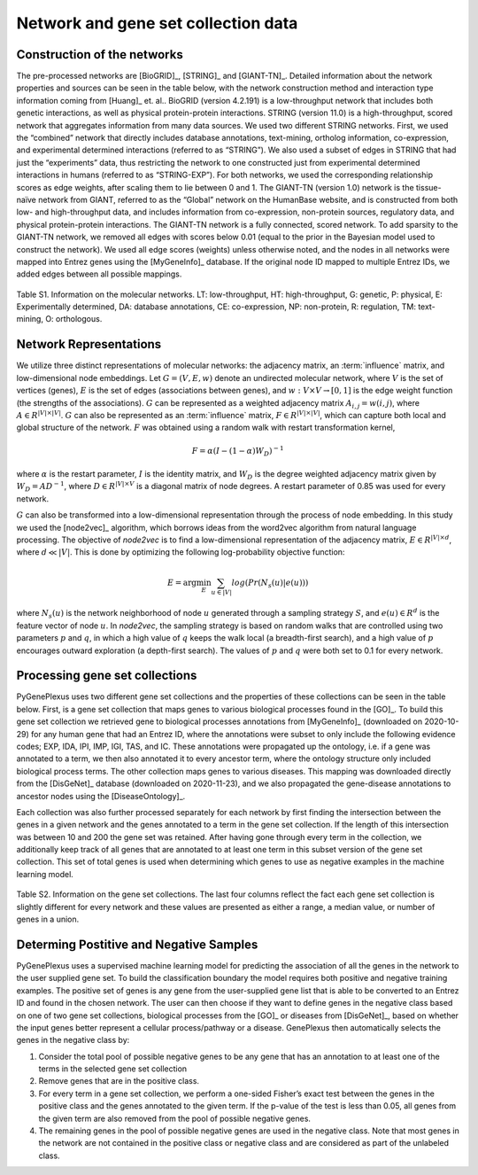 Network and gene set collection data
====================================

Construction of the networks
----------------------------

The pre-processed networks are [BioGRID]_, [STRING]_ and [GIANT-TN]_. Detailed
information about the network properties and sources can be seen in the table
below, with the network construction method and interaction type information
coming from [Huang]_ et. al.. BioGRID (version 4.2.191) is a low-throughput
network that includes both genetic interactions, as well as physical
protein-protein interactions. STRING (version 11.0) is a high-throughput,
scored network that aggregates information from many data sources. We used two
different STRING networks. First, we used the “combined” network that directly
includes database annotations, text-mining, ortholog information,
co-expression, and experimental determined interactions (referred to as
“STRING”). We also used a subset of edges in STRING that had just the
“experiments” data, thus restricting the network to one constructed just from
experimental determined interactions in humans (referred to as “STRING-EXP”).
For both networks, we used the corresponding relationship scores as edge
weights, after scaling them to lie between 0 and 1. The GIANT-TN (version 1.0)
network is the tissue-naïve network from GIANT, referred to as the “Global”
network on the HumanBase website, and is constructed from both low- and
high-throughput data, and includes information from co-expression, non-protein
sources, regulatory data, and physical protein-protein interactions. The
GIANT-TN network is a fully connected, scored network. To add sparsity to the
GIANT-TN network, we removed all edges with scores below 0.01 (equal to the
prior in the Bayesian model used to construct the network). We used all edge
scores (weights) unless otherwise noted, and the nodes in all networks were
mapped into Entrez genes using the [MyGeneInfo]_ database. If the original node
ID mapped to multiple Entrez IDs, we added edges between all possible mappings.

.. figure:: ../../figures/networkdata.png
  :scale: 50 %
  :align: center
  :alt: My Text

  Table S1. Information on the molecular networks. LT: low-throughput,
  HT: high-throughput, G: genetic, P: physical, E: Experimentally determined,
  DA: database annotations, CE: co-expression, NP: non-protein, R: regulation,
  TM: text-mining, O: orthologous.

Network Representations
-----------------------

We utilize three distinct representations of molecular networks: the adjacency
matrix, an :term:`influence` matrix, and low-dimensional node embeddings.
Let :math:`G = (V,E,w)` denote an undirected molecular network, where :math:`V`
is the set of vertices (genes), :math:`E` is the set of edges (associations
between genes), and :math:`w: V \times V \rightarrow [0, 1]` is the edge weight
function (the strengths of the associations). :math:`G` can be represented as a
weighted adjacency matrix :math:`A_{i,j}=w(i,j)`, where
:math:`A \in R^{|V| \times |V|}`. :math:`G` can also be represented as an
:term:`influence` matrix, :math:`F \in R^{|V| \times |V|}`, which can capture
both local and global structure of the network. :math:`F` was obtained using a
random walk with restart transformation kernel,

.. math::
   F = \alpha (I - (1 - \alpha) W_D)^{-1}

where :math:`\alpha` is the restart parameter, :math:`I` is the identity
matrix, and :math:`W_D` is the degree weighted adjacency matrix given by
:math:`W_D = A D^{-1}`, where :math:`D \in R^{|V| \times V}` is a diagonal
matrix of node degrees. A restart parameter of 0.85 was used for every network.

:math:`G` can also be transformed into a low-dimensional representation through
the process of node embedding. In this study we used the [node2vec]_ algorithm,
which borrows ideas from the word2vec algorithm from natural language
processing. The objective of *node2vec* is to find a low-dimensional
representation of the adjacency matrix, :math:`E \in R^{|V| \times d}`,
where :math:`d \ll |V|`. This is done by optimizing the following
log-probability objective function:

.. math::
   E = \arg\min_E \sum_{u \in |V|}{log(Pr(N_{s}(u)|e(u)))}

where :math:`N_{s}(u)` is the network neighborhood of node :math:`u` generated
through a sampling strategy :math:`S`, and :math:`e(u) \in R^{d}` is the
feature vector of node :math:`u`. In *node2vec*, the sampling strategy is based
on random walks that are controlled using two parameters :math:`p` and
:math:`q`, in which a high value of :math:`q` keeps the walk local (a
breadth-first search), and a high value of :math:`p` encourages outward
exploration (a depth-first search). The values of :math:`p` and :math:`q`
were both set to 0.1 for every network.

Processing gene set collections
-------------------------------

PyGenePlexus uses two different gene set collections and the properties of
these collections can be seen in the table below. First, is a gene set
collection that maps genes to various biological processes found in the [GO]_.
To build this gene set collection we retrieved gene to biological processes
annotations from [MyGeneInfo]_ (downloaded on 2020-10-29) for any human gene
that had an Entrez ID, where the annotations were subset to only include the
following evidence codes; EXP, IDA, IPI, IMP, IGI, TAS, and IC. These
annotations were propagated up the ontology, i.e. if a gene was annotated to a
term, we then also annotated it to every ancestor term, where the ontology
structure only included biological process terms. The other collection maps
genes to various diseases. This mapping was downloaded directly from the
[DisGeNet]_ database (downloaded on 2020-11-23), and we also propagated the
gene-disease annotations to ancestor nodes using the [DiseaseOntology]_.

Each collection was also further processed separately for each network by first
finding the intersection between the genes in a given network and the genes
annotated to a term in the gene set collection. If the length of this
intersection was between 10 and 200 the gene set was retained. After having
gone through every term in the collection, we additionally keep track of all
genes that are annotated to at least one term in this subset version of the
gene set collection. This set of total genes is used when determining which
genes to use as negative examples in the machine learning model.

.. figure:: ../../figures/gscs.png
  :scale: 50 %
  :align: center
  :alt: My Text

  Table S2. Information on the gene set collections. The last four columns
  reflect the fact each gene set collection is slightly different for every
  network and these values are presented as either a range, a median value, or
  number of genes in a union.

Determing Postitive and Negative Samples
----------------------------------------

PyGenePlexus uses a supervised machine learning model for predicting the
association of all the genes in the network to the user supplied gene set. To
build the classification boundary the model requires both positive and negative
training examples. The positive set of genes is any gene from the user-supplied
gene list that is able to be converted to an Entrez ID and found in the chosen
network. The user can then choose if they want to define genes in the negative
class based on one of two gene set collections, biological processes from the
[GO]_ or diseases from [DisGeNet]_, based on whether the input genes better
represent a cellular process/pathway or a disease. GenePlexus then
automatically selects the genes in the negative class by:

#. Consider the total pool of possible negative genes to be any gene that has
   an annotation to at least one of the terms in the selected gene set
   collection
#. Remove genes that are in the positive class.
#. For every term in a gene set collection, we perform a one-sided Fisher’s
   exact test between the genes in the positive class and the genes annotated
   to the given term. If the p-value of the test is less than 0.05, all genes
   from the given term are also removed from the pool of possible negative
   genes.
#. The remaining genes in the pool of possible negative genes are used in the
   negative class. Note that most genes in the network are not contained in the
   positive class or negative class and are considered as part of the unlabeled
   class.
